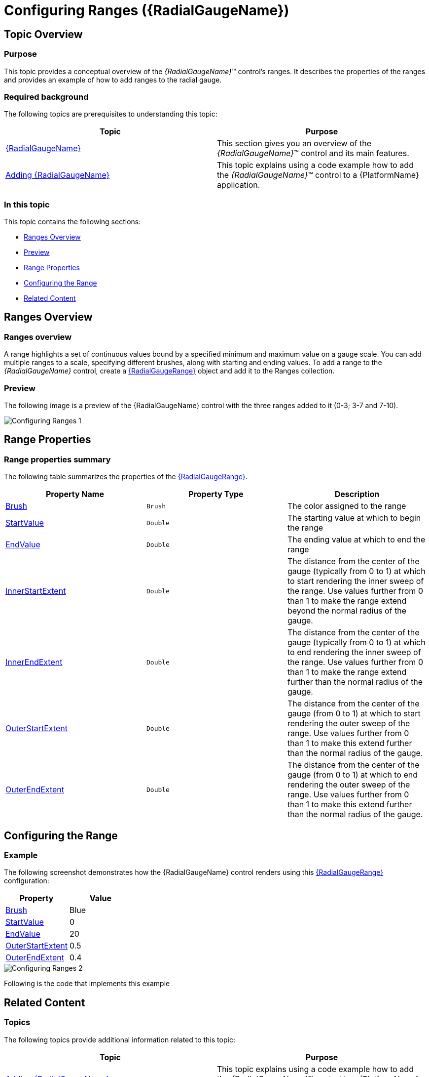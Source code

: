 ﻿////
|metadata|
{
    "name": "radialgauge-configuring-ranges",
    "tags": ["Getting Started","How Do I"],
    "controlName": ["{RadialGaugeName}"],
    "guid": "456ea3c4-09e4-400a-ae84-50f2772b4ce3",
    "buildFlags": ["SL","WPF","XAMARIN","ANDROID","WINFORMS"],
    "createdOn": "2014-06-05T19:53:11.9788554Z"
}
|metadata|
////

= Configuring Ranges ({RadialGaugeName})

== Topic Overview

=== Purpose

This topic provides a conceptual overview of the  _{RadialGaugeName}_™ control’s ranges. It describes the properties of the ranges and provides an example of how to add ranges to the radial gauge.

=== Required background

The following topics are prerequisites to understanding this topic:

[options="header", cols="a,a"]
|====
|Topic|Purpose

| link:radialgauge.html[{RadialGaugeName}]
|This section gives you an overview of the _{RadialGaugeName}_™ control and its main features.

| link:radialgauge-getting-started-with-radialgauge.html[Adding {RadialGaugeName}]
|This topic explains using a code example how to add the _{RadialGaugeName}_™ control to a {PlatformName} application.

|====

=== In this topic

This topic contains the following sections:

* <<Overview,Ranges Overview>>
* <<Preview,Preview>>
* <<Properties,Range Properties>>
* <<Example,Configuring the Range>>
* <<RelatedContent,Related Content>>

[[Overview]]
== Ranges Overview

=== Ranges overview

A range highlights a set of continuous values bound by a specified minimum and maximum value on a gauge scale. You can add multiple ranges to a scale, specifying different brushes, along with starting and ending values. To add a range to the  _{RadialGaugeName}_   control, create a link:{RadialGaugeLink}.{RadialGaugeRange}.html[{RadialGaugeRange}] object and add it to the Ranges collection.

[[Preview]]

=== Preview

The following image is a preview of the {RadialGaugeName} control with the three ranges added to it (0-3; 3-7 and 7-10).

image::images/Configuring_Ranges_1.png[]

[[Properties]]
== Range Properties

=== Range properties summary

The following table summarizes the properties of the link:{RadialGaugeLink}.{RadialGaugeRange}.html[{RadialGaugeRange}].

[options="header", cols="a,a,a"]
|====
|Property Name|Property Type|Description

| link:{RadialGaugeLink}.{RadialGaugeRange}{ApiProp}brush.html[Brush]
|`Brush`
|The color assigned to the range

| link:{RadialGaugeLink}.{RadialGaugeRange}{ApiProp}startvalue.html[StartValue]
|`Double`
|The starting value at which to begin the range

| link:{RadialGaugeLink}.{RadialGaugeRange}{ApiProp}endvalue.html[EndValue]
|`Double`
|The ending value at which to end the range

| link:{RadialGaugeLink}.{RadialGaugeRange}{ApiProp}innerstartextent.html[InnerStartExtent]
|`Double`
|The distance from the center of the gauge (typically from 0 to 1) at which to start rendering the inner sweep of the range. Use values further from 0 than 1 to make the range extend beyond the normal radius of the gauge.

| link:{RadialGaugeLink}.{RadialGaugeRange}{ApiProp}innerendextent.html[InnerEndExtent]
|`Double`
|The distance from the center of the gauge (typically from 0 to 1) at which to end rendering the inner sweep of the range. Use values further from 0 than 1 to make the range extend further than the normal radius of the gauge.

| link:{RadialGaugeLink}.{RadialGaugeRange}{ApiProp}outerstartextent.html[OuterStartExtent]
|`Double`
|The distance from the center of the gauge (from 0 to 1) at which to start rendering the outer sweep of the range. Use values further from 0 than 1 to make this extend further than the normal radius of the gauge.

| link:{RadialGaugeLink}.{RadialGaugeRange}{ApiProp}outerendextent.html[OuterEndExtent]
|`Double`
|The distance from the center of the gauge (from 0 to 1) at which to end rendering the outer sweep of the range. Use values further from 0 than 1 to make this extend further than the normal radius of the gauge.

|====

[[Example]]
== Configuring the Range

=== Example

The following screenshot demonstrates how the {RadialGaugeName} control renders using this link:{RadialGaugeLink}.{RadialGaugeRange}.html[{RadialGaugeRange}] configuration:

[options="header", cols="a,a"]
|====
|Property|Value

| link:{RadialGaugeLink}.{RadialGaugeRange}{ApiProp}brush.html[Brush]
|Blue

| link:{RadialGaugeLink}.{RadialGaugeRange}{ApiProp}startvalue.html[StartValue]
|0

| link:{RadialGaugeLink}.{RadialGaugeRange}{ApiProp}endvalue.html[EndValue]
|20

| link:{RadialGaugeLink}.{RadialGaugeRange}{ApiProp}outerstartextent.html[OuterStartExtent]
|0.5

| link:{RadialGaugeLink}.{RadialGaugeRange}{ApiProp}outerendextent.html[OuterEndExtent]
|0.4

|====

image::images/Configuring_Ranges_2.png[]

Following is the code that implements this example

ifdef::xaml[]

*In XAML:*

[source,xaml]
----
<ig:{RadialGaugeName} x:Name="radialGauge" >
   <ig:{RadialGaugeName}.Ranges>
      <ig:{RadialGaugeRange}
         Brush="blue" 
         StartValue="0"
         EndValue="20"
         OuterStartExtent=".5"
         OuterEndExtent=".4"/>
   </ig:{RadialGaugeName}.Ranges>
</ig:{RadialGaugeName}>
----

endif::xaml[]

ifdef::sl,wpf,win-forms,win-universal,xamarin[]

*In C#:*

ifdef::wpf[]
----
var range1 = new {RadialGaugeRange}
range1.Brush = new SolidColorBrush(Colors.Blue);
range1.StartValue = 0;
range1.EndValue = 20;
range1.OuterStartExtent = 0.5;
range1.OuterEndExtent = 0.4;
radialGauge.Ranges.Add(range1);
----
endif::wpf[]

ifdef::win-forms[]
----
var range1 = new {RadialGaugeRange} RadialGaugeRange(); 
range1.Brush = new SolidColorBrush(Colors.Blue);
range1.StartValue = 0;
range1.EndValue = 20;
range1.OuterStartExtent = 0.5;
range1.OuterEndExtent = 0.4;
radialGauge.Ranges.Add(range1);
----
endif::win-forms[]

ifdef::xamarin[]
----
var range1 = new {RadialGaugeRange}   
range1.Brush = new SolidColorBrush(Colors.Blue);
range1.StartValue = 0;
range1.EndValue = 20;
range1.OuterStartExtent = 0.5;
range1.OuterEndExtent = 0.4;
radialGauge.Ranges.Add(range1);
----
endif::xamarin[]

ifdef::win-universal[]
----
var range1 = new {RadialGaugeRange}   
range1.Brush = new SolidColorBrush(Colors.Blue);
range1.StartValue = 0;
range1.EndValue = 20;
range1.OuterStartExtent = 0.5;
range1.OuterEndExtent = 0.4;
radialGauge.Ranges.Add(range1);
----
endif::win-universal[]

ifdef::sl[]
----
var range1 = new     
range1.Brush = new SolidColorBrush(Colors.Blue);
range1.StartValue = 0;
range1.EndValue = 20;
range1.OuterStartExtent = 0.5;
range1.OuterEndExtent = 0.4;
radialGauge.Ranges.Add(range1);
----
endif::sl[]

endif::sl,wpf,win-forms,win-universal,xamarin[]

ifdef::sl,wpf,win-forms,win-universal,xamarin[]

*In Visual Basic:*

ifdef::sl[]
----
Dim range1 As  {RadialGaugeRange}    = New  {RadialGaugeRange}   
range1.Brush = New SolidColorBrush(Colors.Blue)
range1.StartValue = 0range1.EndValue = 20
range1.OuterStartExtent = 0.5
range1.OuterEndExtent = 0.4
radialGauge.Ranges.Add(range1)
----
endif::sl[]

ifdef::wpf[]
----
Dim range1 As  {RadialGaugeRange}    = New  {RadialGaugeRange}   
range1.Brush = New SolidColorBrush(Colors.Blue)
range1.StartValue = 0range1.EndValue = 20
range1.OuterStartExtent = 0.5
range1.OuterEndExtent = 0.4
radialGauge.Ranges.Add(range1)
----
endif::wpf[]

ifdef::win-forms[]
----
Dim range1 As  {RadialGaugeRange}  RadialGaugeRange  = New  {RadialGaugeRange}  RadialGaugeRange() 
range1.Brush = New SolidColorBrush(Colors.Blue)
range1.StartValue = 0range1.EndValue = 20
range1.OuterStartExtent = 0.5
range1.OuterEndExtent = 0.4
radialGauge.Ranges.Add(range1)
----
endif::win-forms[]

ifdef::win-universal[]
----
Dim range1 As  {RadialGaugeRange}    = New  {RadialGaugeRange}   
range1.Brush = New SolidColorBrush(Colors.Blue)
range1.StartValue = 0range1.EndValue = 20
range1.OuterStartExtent = 0.5
range1.OuterEndExtent = 0.4
radialGauge.Ranges.Add(range1)
----
endif::win-universal[]

ifdef::xamarin[]
----
Dim range1 As  {RadialGaugeRange}    = New  {RadialGaugeRange}   
range1.Brush = New SolidColorBrush(Colors.Blue)
range1.StartValue = 0range1.EndValue = 20
range1.OuterStartExtent = 0.5
range1.OuterEndExtent = 0.4
radialGauge.Ranges.Add(range1)
----
endif::xamarin[]

endif::sl,wpf,win-forms,win-universal,xamarin[]

ifdef::android[]

*In Java:*

[source,js]
----
RadialGaugeRange range1 = new RadialGaugeRange();
range1.setBrush(new SolidColorBrush(Color.BLUE));
range1.setStartValue(0);
range1.setEndValue(20);
range1.setOuterStartExtent(.5);
range1.setOuterEndExtent(.4);
radialGauge.addRange(range1);
----

endif::android[]

[[RelatedContent]]
== Related Content

=== Topics

The following topics provide additional information related to this topic:

[options="header", cols="a,a"]
|====
|Topic|Purpose

| link:radialgauge-getting-started-with-radialgauge.html[Adding {RadialGaugeName}]
|This topic explains using a code example how to add the _{RadialGaugeName}_™ control to a {PlatformName} application.

| link:radialgauge-configuring-the-backing.html[Configuring the Background ({RadialGaugeName})]
|This topic provides a conceptual overview of the _{RadialGaugeName}_™ control’s backing feature. It describes the properties of the backing area and provides an example of its implementation.

| link:radialgauge-configuring-labels.html[Configuring Labels ({RadialGaugeName})]
|This topic provides a conceptual overview of labels with the {RadialGaugeName}™ control. It describes the properties of the labels and also provides an example of how to configure the labels.

| link:radialgauge-configuring-needles.html[Configuring Needles ({RadialGaugeName})]
|This topic provides a conceptual overview of needles with the {RadialGaugeName}™ control. It describes the properties of the needles and also provides an example of how to configure them.

| link:radialgauge-configuring-the-scale.html[Configuring the Scale ({RadialGaugeName})]
|This topic provides a conceptual overview of the {RadialGaugeName}™ control’s scale. It describes the properties of the scale and also provides an example of how to implement it.

| link:radialgauge-configuring-tick-marks.html[Configuring the Tick Marks ({RadialGaugeName})]
|This topic provides a conceptual overview of tick marks with the {RadialGaugeName}™ control. It describes the tick marks’ properties and provides an example of how to implement them.

|====

ifdef::sl,wpf[]

=== Samples

ifdef::sl,wpf[]

The following samples provide additional information related to this topic.

[options="header", cols="a,a"]
|====
|Sample|Purpose

| link:{SamplesURL}/radial-gauge/#/bind-to-live-data[Bind to Live Data]
|In this sample, the gauge’s needle value is bound to live data and updated once every five seconds in the Tick event handler of a Timer.

| link:{SamplesURL}/radial-gauge/#/events[Events]
|This sample demonstrates the Radial Gauge control’s events. You can watch the events in the Events Log below.

| link:{SamplesURL}/radial-gauge/#/gauge-animation[Gauge Animation]
|This sample demonstrates how you can easily animate the Radial Gauge by setting the link:{RadialGaugeLink}.{RadialGaugeName}~transitionduration.html[TransitionDuration] property.

| link:{SamplesURL}/radial-gauge/#/gauge-needle[Gauge Needle]
|Displayed as a pointer, the Needle indicates a single value on a scale. The options pane below allows you to interact with the Radial Gauge control’s Needle.

| link:{SamplesURL}/radial-gauge/#/label-settings[Label Settings]
|This sample demonstrates how to configure the Radial Gauge control’s Label settings. Use the slider to see how the link:{RadialGaugeLink}.{RadialGaugeName}~labelinterval.html[LabelInterval] and link:{RadialGaugeLink}.{RadialGaugeName}~labelextent.html[LabelExtent] properties affect the Label.

| link:{SamplesURL}/radial-gauge/#/needle-dragging[Needle Dragging]
|This sample demonstrates how you can drag the Radial Gauge control’s needle by using the Mouse events.

| link:{SamplesURL}/radial-gauge/#/range[Range]
|A range is a visual element that highlights a specified range of values on a scale. Use the options pane below to set the Radial Gauge control’s Range properties.

| link:{SamplesURL}/radial-gauge/#/scale-settings[Scale Settings]
|A scale defines a range of values in the Radial Gauge. Use the options pane below to set the Radial Gauge control’s Scale properties.

| link:{SamplesURL}/radial-gauge/#/tickmarks[Tick Marks]
|Tick marks can be displayed at every user specified interval on a gauge. Use the options pane below to set the Radial Gauge control’s Tick Mark properties.

|====

endif::sl,wpf[]

endif::sl,wpf[]
